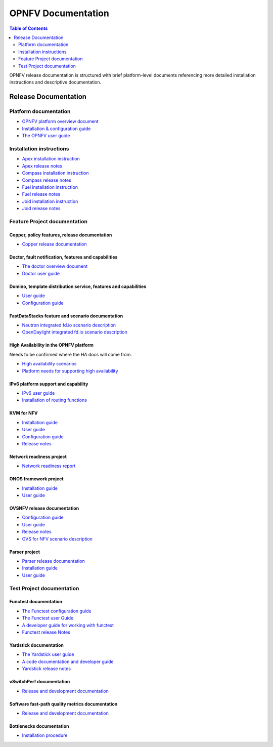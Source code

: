 .. This work is licensed under a Creative Commons Attribution 4.0 International License.
.. http://creativecommons.org/licenses/by/4.0
.. (c) Open Platform for NFV Project, Inc. and its contributors

*******************
OPNFV Documentation
*******************

.. contents:: Table of Contents
   :depth: 2

OPNFV release documentation is structured with brief platform-level documents referencing
more detailed installation instructions and descriptive documentation.

=====================
Release Documentation
=====================

Platform documentation
======================

* `OPNFV platform overview document <http://artifacts.opnfv.org/opnfvdocs/docs/overview/index.html>`_
* `Installation & configuration guide <http://artifacts.opnfv.org/opnfvdocs/docs/installationprocedure/index.html>`_
* `The OPNFV user guide <http://artifacts.opnfv.org/opnfvdocs/docs/userguide/index.html>`_

Installation instructions
=========================

* `Apex installation instruction <http://artifacts.opnfv.org/apex/docs/installationprocedure/index.html>`_
* `Apex release notes <http://artifacts.opnfv.org/apex/docs/releasenotes/index.html>`_
* `Compass installation instruction <http://artifacts.opnfv.org/compass4nfv/docs/installationprocedure/index.html>`_
* `Compass release notes <http://artifacts.opnfv.org/compass4nfv/docs/releasenotes/index.html>`_
* `Fuel installation instruction <http://artifacts.opnfv.org/fuel/docs/installationprocedure/index.html>`_
* `Fuel release notes <http://artifacts.opnfv.org/fuel/docs/releasenotes/index.html>`_
* `Joid installation instruction <http://artifacts.opnfv.org/joid/docs/installationprocedure/index.html>`_
* `Joid release notes <http://artifacts.opnfv.org/joid/docs/releasenotes/index.html>`_

Feature Project documentation
=============================

----------------------------------------------
Copper, policy features, release documentation
----------------------------------------------

* `Copper release documentation <http://artifacts.opnfv.org/copper/docs/design/index.html>`_

-----------------------------------------------------
Doctor, fault notification, features and capabilities
-----------------------------------------------------

* `The doctor overview document <http://artifacts.opnfv.org/doctor/docs/platformoverview/index.html>`_
* `Doctor user guide <http://artifacts.opnfv.org/doctor/docs/userguide/index.html>`_

----------------------------------------------------------------
Domino, template distribution service, features and capabilities
----------------------------------------------------------------

* `User guide <http://artifacts.opnfv.org/domino/docs/userguide/index.html>`_
* `Configuration guide <http://artifacts.opnfv.org/domino/docs/configguide/index.html>`_

-------------------------------------------------
FastDataStacks feature and scenario documentation
-------------------------------------------------

* `Neutron integrated fd.io scenario description <http://artifacts.opnfv.org/fds/docs/scenarios_os-nosdn-fdio-noha/index.html>`_
* `OpenDaylight integrated fd.io scenario description <http://artifacts.opnfv.org/fds/docs/scenarios_os-odl_l2-fdio-noha/index.html>`_

---------------------------------------
High Availability in the OPNFV platform
---------------------------------------

Needs to be confirmed where the HA docs will come from.

* `High availability scenarios <https://wiki.opnfv.org/download/attachments/2926157/scenario_analysis_for_high_availability_in_nfv.pdf?version=1&modificationDate=1458849162000&api=v2>`_
* `Platform needs for supporting high availability <https://wiki.opnfv.org/download/attachments/2926157/releases_brahmaputra_ha_requirement.pdf?version=1&modificationDate=1458849162000&api=v2>`_


------------------------------------
IPv6 platform support and capability
------------------------------------

* `IPv6 user guide <http://artifacts.opnfv.org/ipv6/docs/userguide/index.html>`_
* `Installation of routing functions <http://artifacts.opnfv.org/ipv6/docs/reldoc/index.html>`_

-----------
KVM for NFV
-----------

* `Installation guide <http://artifacts.opnfv.org/kvmfornfv/docs/installationprocedure/index.html>`_
* `User guide <http://artifacts.opnfv.org/kvmfornfv/docs/userguide/index.html>`_
* `Configuration guide <http://artifacts.opnfv.org/kvmfornfv/docs/configurationguide/index.html>`_
* `Release notes <http://artifacts.opnfv.org/kvmfornfv/docs/releasenotes/index.html>`_

-------------------------
Network readiness project
-------------------------

* `Network readiness report <http://artifacts.opnfv.org/netready/docs/requirements/index.html>`_

----------------------
ONOS framework project
----------------------

* `Installation guide <http://artifacts.opnfv.org/onosfw/docs/installationprocedure/index.html>`_
* `User guide <http://artifacts.opnfv.org/onosfw/docs/userguide/index.html>`_

----------------------------
OVSNFV release documentation
----------------------------

* `Configuration guide <http://artifacts.opnfv.org/ovsnfv/docs/configguide/index.html>`_
* `User guide <http://artifacts.opnfv.org/ovsnfv/docs/userguide/index.html>`_
* `Release notes <http://artifacts.opnfv.org/ovsnfv/docs/release/index.html>`_
* `OVS for NFV scenario description <http://artifacts.opnfv.org/ovsnfv/docs/scenarios_os-nosdn-ovs/index.html>`_

--------------
Parser project
--------------

* `Parser release documentation <http://artifacts.opnfv.org/parser/docs/parser_docs/index.html>`_
* `Installation guide <http://artifacts.opnfv.org/parser/docs/installationprocedure/index.html>`_
* `User guide <http://artifacts.opnfv.org/parser/docs/userguide/index.html>`_

Test Project documentation
==========================

----------------------
Functest documentation
----------------------

*  `The Functest configuration guide <http://artifacts.opnfv.org/functest/docs/configguide/index.html>`_
*  `The Functest user Guide <http://artifacts.opnfv.org/functest/docs/userguide/index.html>`_
*  `A developer guide for working with functest <http://artifacts.opnfv.org/functest/docs/devguide/index.html>`_
*  `Functest release Notes <http://artifacts.opnfv.org/functest/docs/release-notes/functest-release.html>`_

-----------------------
Yardstick documentation
-----------------------

*  `The Yardstick user guide <http://artifacts.opnfv.org/yardstick/docs/userguide/index.html>`_
*  `A code documentation and developer guide <http://artifacts.opnfv.org/yardstick/docs/apidocs/index.html>`_
*  `Yardstick release notes <http://artifacts.opnfv.org/yardstick/docs/release/index.html>`_

-------------------------
vSwitchPerf documentation
-------------------------

* `Release and development documentation  <http://artifacts.opnfv.org/vswitchperf/docs/index.html>`_

------------------------------------------------
Software fast-path quality metrics documentation
------------------------------------------------

* `Release and development documentation <http://artifacts.opnfv.org/fastpathmetrics/docs/index.html>`_

-------------------------
Bottlenecks documentation
-------------------------

* `Installation procedure <http://artifacts.opnfv.org/bottlenecks/docs/installationprocedure/index.html>`_

